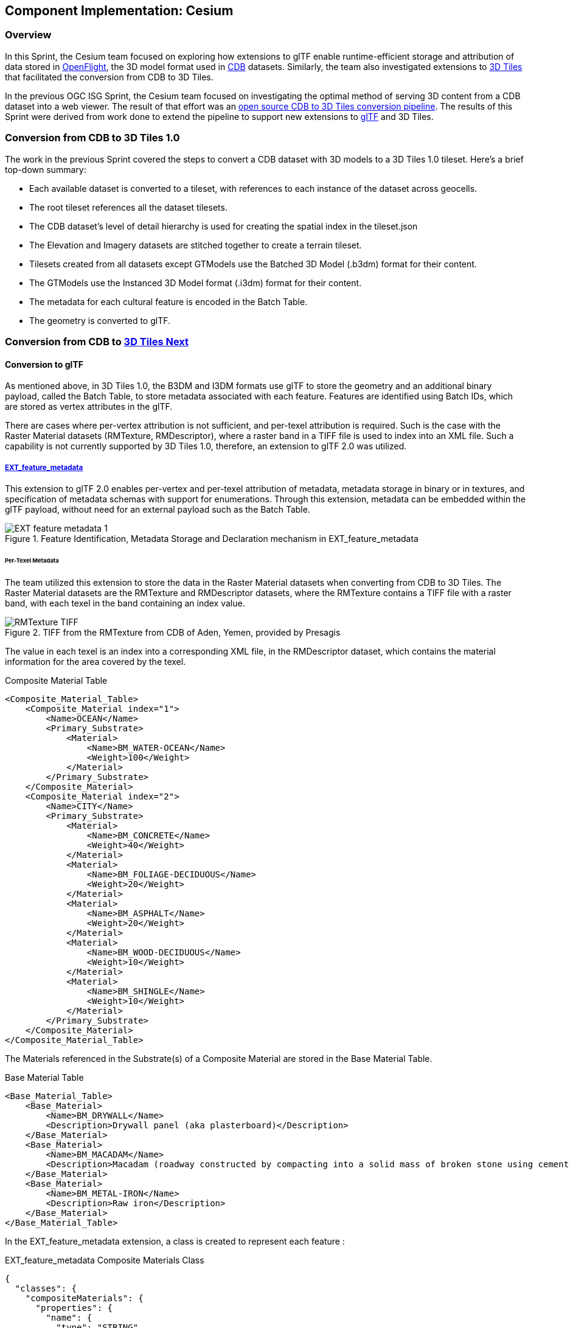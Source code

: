 == Component Implementation: Cesium

=== Overview

In this Sprint, the Cesium team focused on exploring how extensions to glTF enable runtime-efficient storage and attribution of data stored in https://www.presagis.com/en/glossary/detail/openflight/[OpenFlight], the 3D model format used in https://www.ogc.org/standards/cdb[CDB] datasets. Similarly, the team also investigated extensions to https://github.com/CesiumGS/3d-tiles[3D Tiles] that facilitated the conversion from CDB to 3D Tiles.

In the previous OGC ISG Sprint, the Cesium team focused on investigating the optimal method of serving 3D content from a CDB dataset into a web viewer. The result of that effort was an https://github.com/CesiumGS/cdb-to-3dtiles[open source CDB to 3D Tiles conversion pipeline]. The results of this Sprint were derived from work done to extend the pipeline to support new extensions to https://github.com/KhronosGroup/glTF[glTF] and 3D Tiles.

=== Conversion from CDB to 3D Tiles 1.0

The work in the previous Sprint covered the steps to convert a CDB dataset with 3D models to a 3D Tiles 1.0 tileset. Here’s a brief top-down summary:

- Each available dataset is converted to a tileset, with references to each instance of the dataset across geocells.
- The root tileset references all the dataset tilesets.
- The CDB dataset's level of detail hierarchy is used for creating the spatial index in the tileset.json
- The Elevation and Imagery datasets are stitched together to create a terrain tileset.
- Tilesets created from all datasets except GTModels use the Batched 3D Model (.b3dm) format for their content.
- The GTModels use the Instanced 3D Model format (.i3dm) format for their content.
- The metadata for each cultural feature is encoded in the Batch Table.
- The geometry is converted to glTF.

=== Conversion from CDB to https://github.com/CesiumGS/3d-tiles/blob/3d-tiles-next/3D_TILES_NEXT.md[3D Tiles Next]

==== Conversion to glTF

As mentioned above, in 3D Tiles 1.0, the B3DM and I3DM formats use glTF to store the geometry and an additional binary payload, called the Batch Table, to store metadata associated with each feature. Features are identified using Batch IDs, which are stored as vertex attributes in the glTF.

There are cases where per-vertex attribution is not sufficient, and per-texel attribution is required. Such is the case with the Raster Material datasets (RMTexture, RMDescriptor), where a raster band in a TIFF file is used to index into an XML file. Such a capability is not currently supported by 3D Tiles 1.0, therefore, an extension to glTF 2.0 was utilized.

===== https://github.com/CesiumGS/glTF/blob/feature-metadata/extensions/2.0/Vendor/EXT_feature_metadata/1.0.0[EXT_feature_metadata]

This extension to glTF 2.0 enables per-vertex and per-texel attribution of metadata, metadata storage in binary or in textures, and specification of metadata schemas with support for enumerations. Through this extension, metadata can be embedded within the glTF payload, without need for an external payload such as the Batch Table.

[#Cesium_EXT_feature_metadata_Diagram,reftext='{figure-caption} {counter:figure-num}']
.Feature Identification, Metadata Storage and Declaration mechanism in EXT_feature_metadata
image::images/Cesium/EXT_feature_metadata_1.png[align="center"]

====== Per-Texel Metadata

The team utilized this extension to store the data in the Raster Material datasets when converting from CDB to 3D Tiles. The Raster Material datasets are the RMTexture and RMDescriptor datasets, where the RMTexture contains a TIFF file with a raster band, with each texel in the band containing an index value.

[#Cesium_RMTexture_TIFF,reftext='{figure-caption} {counter:figure-num}']
.TIFF from the RMTexture from CDB of Aden, Yemen, provided by Presagis
image::images/Cesium/RMTexture_TIFF.png[align="center"]

The value in each texel is an index into a corresponding XML file, in the RMDescriptor dataset, which contains the material information for the area covered by the texel.

.Composite Material Table
[source,xml]
----
<Composite_Material_Table>
    <Composite_Material index="1">
        <Name>OCEAN</Name>
        <Primary_Substrate>
            <Material>
                <Name>BM_WATER-OCEAN</Name>
                <Weight>100</Weight>
            </Material>
        </Primary_Substrate>
    </Composite_Material>
    <Composite_Material index="2">
        <Name>CITY</Name>
        <Primary_Substrate>
            <Material>
                <Name>BM_CONCRETE</Name>
                <Weight>40</Weight>
            </Material>
            <Material>
                <Name>BM_FOLIAGE-DECIDUOUS</Name>
                <Weight>20</Weight>
            </Material>
            <Material>
                <Name>BM_ASPHALT</Name>
                <Weight>20</Weight>
            </Material>
            <Material>
                <Name>BM_WOOD-DECIDUOUS</Name>
                <Weight>10</Weight>
            </Material>
            <Material>
                <Name>BM_SHINGLE</Name>
                <Weight>10</Weight>
            </Material>
        </Primary_Substrate>
    </Composite_Material>
</Composite_Material_Table>

----

The Materials referenced in the Substrate(s) of a Composite Material are stored in the Base Material Table.

.Base Material Table
[source,xml]
----
<Base_Material_Table>
    <Base_Material>
        <Name>BM_DRYWALL</Name>
        <Description>Drywall panel (aka plasterboard)</Description>
    </Base_Material>
    <Base_Material>
        <Name>BM_MACADAM</Name>
        <Description>Macadam (roadway constructed by compacting into a solid mass of broken stone using cement or asphalt as binder)</Description>
    </Base_Material>
    <Base_Material>
        <Name>BM_METAL-IRON</Name>
        <Description>Raw iron</Description>
    </Base_Material>
</Base_Material_Table>
----

In the EXT_feature_metadata extension, a class is created to represent each feature :

.EXT_feature_metadata Composite Materials Class
[source,json]
----
{
  "classes": {
    "compositeMaterials": {
      "properties": {
        "name": {
          "type": "STRING"
        },
        "material": {
          "type": "ARRAY",
          "componentType": "ENUM",
          "enumType": "baseMaterials"
        },
        "weight": {
          "type": "ARRAY",
          "componentType": "UINT8"
        }
      }
    }
  }
}
----

To efficiently represent the base materials, they were encoded as an enum (using a `UINT8`) instead of strings:

.EXT_feature_metadata Base Materials Enumeration
[source,json]
----
{
  "enums": {
    "baseMaterials": {
      "valueType": "UINT8",
      "values": [
        {
          "name": "BM_DOLOMITE",
          "description": "Dolomite (magnesium carbonate of lime)",
          "value": 0
        },
        {
          "name": "BM_MACADAM",
          "description": "Macadam (roadway constructed by compacting into a solid mass of broken stone using cement or asphalt as binder)",
          "value": 1
        },
        {
          "name": "BM_METAL-IRON",
          "description": "Raw iron",
          "value": 2
        }
      ]
    }
  }
}
----

The TIFF file was converted to a PNG, with the values from the raster band stored in the red color channel of the PNG, and the same texture coordinates as those of the imagery were utilized in the extension at the mesh primitive level, since they cover the same area and use the same projection:

.EXT_feature_metadata Primitive Extension
[source,json]
----
{
  "primitives": [
    {
      "attributes": {
        "POSITION": 0,
        "TEXCOORD_0": 1
      },
      "indices": 2,
      "material": 0,
      "extensions": {
        "EXT_feature_metadata": {
          "featureIdTextures": [
            {
              "featureTable": "compositeMaterialsTable",
              "featureIds": {
                "texture": {
                  "texCoord": 0,
                  "index": 0
                },
                "channels": "r"
              }
            }
          ]
        }
      }
    }
  ]
}
----

Finally, the actual values for each composite material was stored in the composite materials feature table, encoded in binary according to the https://github.com/CesiumGS/3d-tiles/tree/3d-tiles-next/specification/Metadata/1.0.0[Cesium 3D Metadata Specification], stored in glTF buffers and references using glTF bufferViews.

[#Cesium_RMTexture_TIFF,reftext='{figure-caption} {counter:figure-num}']
.Per-Texel Metadata from CDB of Aden, Yemen, provided by Presagis, overlaid on the satellite imagery of the terrain, visualized in CesiumJS
image::images/Cesium/EXT_feature_metadata_5.png[align="center"]

[#Cesium_RMTexture_TIFF,reftext='{figure-caption} {counter:figure-num}']
.Per-Texel Metadata from CDB of Aden, Yemen, provided by Presagis (low level of detail), visualized in CesiumJS
image::images/Cesium/EXT_feature_metadata_3.png[align="center"]

[#Cesium_RMTexture_TIFF,reftext='{figure-caption} {counter:figure-num}']
.Per-Texel Metadata from CDB of Aden, Yemen, provided by Presagis (high level of detail), visualized in CesiumJS
image::images/Cesium/EXT_feature_metadata_4.png[align="center"]


====== Per-Vertex Metadata

3D Tiles 1.0 supports metadata attribution through vertex attributes in glTF. EXT_feature_metadata takes a similar approach by adding a `_FEATURE_ID` vertex attribute that is used as an index into the Feature Table specified at the mesh primitive. The EXT_feature_metadata extension allows each metadata property to specify an identifier, a name, a data type and a description. As shown in the screenshot below, making these properties available to the user through a user interface helps add more context to the information being presented. It also aids in analysis and helping a user apply the right styling for the tileset.

[#Cesium_RMTexture_TIFF,reftext='{figure-caption} {counter:figure-num}']
.Per-Vertex Metadata from CDB of Aden, Yemen, provided by Presagis, visualized in CesiumJS
image::images/Cesium/EXT_feature_metadata_2.png[align="center"]

===== https://github.com/KhronosGroup/glTF/tree/master/extensions/2.0/Vendor/EXT_mesh_gpu_instancing[EXT_mesh_gpu_instancing]

In 3D Tiles 1.0, the Instanced 3D Model (.i3dm) format is used to represent instanced meshes. This is the format of choice when converting 3D models from the GTModel dataset. The I3DM format pairs an external payload, called the Feature Table, to the glTF to provide the transforms for each instance of the model. A Batch Table may also be added to include metadata per instance.

In 3D Tiles Next, the EXT_mesh_gpu_instancing extension is used to represent instanced meshes. The metadata per instance is stored in the EXT_feature_metadata object, which is applied as an extension to the EXT_mesh_gpu_instancing object.

[#Cesium_EXT_mesh_gpu_instancing,reftext='{figure-caption} {counter:figure-num}']
.GTModels of trees from CDB of Aden, Yemen, provided by Presagis, visualized in CesiumJS
image::images/Cesium/EXT_mesh_gpu_instancing_1.png[align="center"]

==== Conversion to 3D Tiles Next

===== https://github.com/CesiumGS/3d-tiles/tree/3d-tiles-next/extensions/3DTILES_content_gltf/0.0.0[3DTILES_content_gltf]

This extension to 3D Tiles enables using glTF files directly as content for tiles. This allows greater compatibility with existing tools that create or process glTF models. Runtime engines that currently support glTF can more easily support 3D Tiles.

===== https://github.com/CesiumGS/3d-tiles/tree/3d-tiles-next/extensions/3DTILES_implicit_tiling[3DTILES_implicit_tiling]

In 3D Tiles 1.0, the tileset.json is used to create a spatial index to obtain a hierarchical level of detail, which helps with runtime performance. This flexibility in the spatial data structure is useful as tilesets may require different spatial hierarchies, based on the type of content and its density. However, sometimes a uniform tiling scheme is desired; this is the case for the CDB geocells, that subdivide evenly into 4 smaller tiles i.e. in a quadtree structure. The 3DTILES_implicit_tiling extension enables a compact and efficient representation of such hierarchies, where information about each tile's availability is stored in a bitstream. Additionally, this extension enables random access of a tile in the tileset.

.3DTILES_implicit_tiling
[source,json]
----
{
  "asset": {
    "version": "1.0"
  },
  "extensionsRequired": [
    "3DTILES_implicit_tiling"
  ],
  "extensionsUsed": [
    "3DTILES_implicit_tiling"
  ],
  "root": {
    "children": [
      {
        "children": [
          {
            "content": {
              "uri": "N12E044_D001_S001_T001_L{level}_U{y}_R{x}.glb"
            },
            "extensions": {
              "3DTILES_implicit_tiling": {
                "maximumLevel": 1,
                "subdivisionScheme": "QUADTREE",
                "subtreeLevels": 7,
                "subtrees": {
                  "uri": "subtrees/{level}_{x}_{y}.subtree"
                    }
              }
            }
          }
        ],
        "content": {
          "uri": "N12E044_D001_S001_T001_LC1_U0_R0.glb"
        }
      }
    ],
    "content": {
      "uri": "N12E044_D001_S001_T001_LC2_U0_R0.glb"
    }
  }
}
----

Since each negative level of a CDB geocell has only one descendent and covers the same area as its parent, explicit tiling is used. For the positive levels, the 3DTILES_implicit_tiling extension can be applied. Tiles can be randomly accessed using their level, x, y coordinates in the content URI template. The folder structure looks as follows:

[#Cesium_3DTILES_implicit_tiling_1,reftext='{figure-caption} {counter:figure-num}']
.Folder Structure with 3DTILES_implicit_tiling
image::images/Cesium/Implicit_tiling_folder.png[align="center"]


===== Conclusion

The Cesium team's efforts resulted in a validation of glTF and 3D Tiles extensions that add new capabilities to 3D Tiles such as implicit tiling and per-texel metadata. These capabilities enable better representation of CDB datasets as 3D Tiles as they retain more semantic metadata and allow for random access for tiles. This yields a much richer simulation environment at runtime and facilitates the dissemination of CDB datasets with optimal runtime performance.